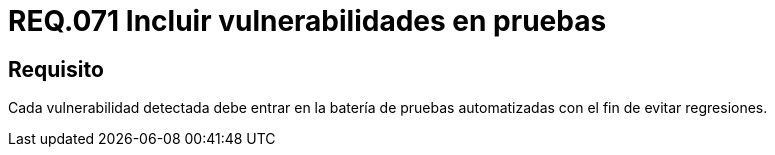 :slug: rules/071/
:category: rules
:description: En el presente documento se detallan los requerimientos de seguridad relacionados a la gestión de pruebas de seguridad definidos en un sistema. Por lo tanto, se deben incluir todas aquellas vulnerabilidades detectadas dentro de la batería de pruebas automatizadas.
:keywords: Pruebas, Automatizar, Vulnerabilidad, Regresiones, Detectar, Seguridad.
:rules: yes

= REQ.071 Incluir vulnerabilidades en pruebas

== Requisito

Cada vulnerabilidad detectada debe entrar
en la batería de pruebas automatizadas
con el fin de evitar regresiones.

